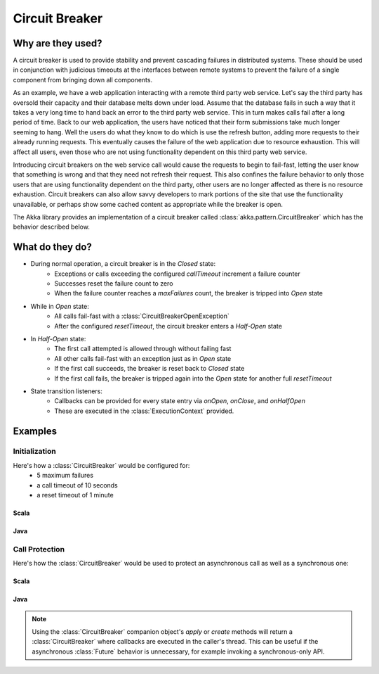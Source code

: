 .. _circuit-breaker:

###############
Circuit Breaker
###############

==================
Why are they used?
==================
A circuit breaker is used to provide stability and prevent cascading failures in distributed
systems.  These should be used in conjunction with judicious timeouts at the interfaces between
remote systems to prevent the failure of a single component from bringing down all components.

As an example, we have a web application interacting with a remote third party web service.  
Let's say the third party has oversold their capacity and their database melts down under load.  
Assume that the database fails in such a way that it takes a very long time to hand back an
error to the third party web service.  This in turn makes calls fail after a long period of 
time.  Back to our web application, the users have noticed that their form submissions take
much longer seeming to hang.  Well the users do what they know to do which is use the refresh
button, adding more requests to their already running requests.  This eventually causes the 
failure of the web application due to resource exhaustion.  This will affect all users, even
those who are not using functionality dependent on this third party web service.

Introducing circuit breakers on the web service call would cause the requests to begin to 
fail-fast, letting the user know that something is wrong and that they need not refresh 
their request.  This also confines the failure behavior to only those users that are using
functionality dependent on the third party, other users are no longer affected as there is no
resource exhaustion.  Circuit breakers can also allow savvy developers to mark portions of
the site that use the functionality unavailable, or perhaps show some cached content as 
appropriate while the breaker is open.

The Akka library provides an implementation of a circuit breaker called 
:class:`akka.pattern.CircuitBreaker` which has the behavior described below.

=================
What do they do?
=================
* During normal operation, a circuit breaker is in the `Closed` state:
	* Exceptions or calls exceeding the configured `callTimeout` increment a failure counter
	* Successes reset the failure count to zero 
	* When the failure counter reaches a `maxFailures` count, the breaker is tripped into `Open` state
* While in `Open` state:
	* All calls fail-fast with a :class:`CircuitBreakerOpenException`
	* After the configured `resetTimeout`, the circuit breaker enters a `Half-Open` state
* In `Half-Open` state:
	* The first call attempted is allowed through without failing fast
	* All other calls fail-fast with an exception just as in `Open` state
	* If the first call succeeds, the breaker is reset back to `Closed` state
	* If the first call fails, the breaker is tripped again into the `Open` state for another full `resetTimeout`
* State transition listeners: 
	* Callbacks can be provided for every state entry via `onOpen`, `onClose`, and `onHalfOpen`
	* These are executed in the :class:`ExecutionContext` provided. 

.. graphviz::

	digraph circuit_breaker {
		rankdir = "LR";
		size = "6,5";
		graph [ bgcolor = "transparent" ]
		node [ fontname = "Helvetica",
					 fontsize = 14,
					 shape = circle, 
					 color = white, 
					 style = filled ];
	  edge [ fontname = "Helvetica", fontsize = 12 ]
		Closed [ fillcolor = green2 ];
		"Half-Open" [fillcolor = yellow2 ];
		Open [ fillcolor = red2 ];
		Closed -> Closed [ label = "Success" ];
		"Half-Open" -> Open [ label = "Trip Breaker" ];
		"Half-Open" -> Closed [ label = "Reset Breaker" ];
		Closed -> Open [ label = "Trip Breaker" ];
		Open -> Open [ label = "Calls failing fast" ];
		Open -> "Half-Open" [ label = "Attempt Reset" ];
	}

========
Examples
========

--------------
Initialization
--------------

Here's how a :class:`CircuitBreaker` would be configured for:
  * 5 maximum failures
  * a call timeout of 10 seconds 
  * a reset timeout of 1 minute

^^^^^^^
Scala
^^^^^^^

.. includecode:: code/docs/circuitbreaker/CircuitBreakerDocSpec.scala
   :include: imports1,circuit-breaker-initialization

^^^^^^^
Java
^^^^^^^

.. includecode:: code/docs/circuitbreaker/CircuitBreakerDocSample.java
   :include: imports1,circuit-breaker-initialization

---------------
Call Protection
---------------

Here's how the :class:`CircuitBreaker` would be used to protect an asynchronous
call as well as a synchronous one:

^^^^^^^
Scala
^^^^^^^

.. includecode:: code/docs/circuitbreaker/CircuitBreakerDocSpec.scala
   :include: circuit-breaker-usage

^^^^^^
Java
^^^^^^

.. includecode:: code/docs/circuitbreaker/CircuitBreakerDocSample.java
   :include: circuit-breaker-usage

.. note::

	Using the :class:`CircuitBreaker` companion object's `apply` or `create` methods
	will return a :class:`CircuitBreaker` where callbacks are executed in the caller's thread.
	This can be useful if the asynchronous :class:`Future` behavior is unnecessary, for
	example invoking a synchronous-only API.
